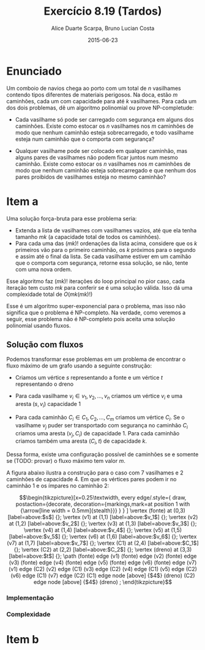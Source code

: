 #+TITLE:	Exercício 8.19 (Tardos)
#+AUTHOR:	Alice Duarte Scarpa, Bruno Lucian Costa
#+EMAIL:	alicescarpa@gmail.com, bruno.lucian.costa@gmail.com
#+DATE:		2015-06-23
#+OPTIONS: tex:t
#+OPTIONS: toc:nil
#+STARTUP: showall
#+EXPORT_SELECT_TAGS: export
#+EXPORT_EXCLUDE_TAGS: noexport
#+LaTeX_HEADER: \usemintedstyle{perldoc}
#+LaTeX_HEADER: \usepackage{tikz}
#+LaTeX_HEADER: \usetikzlibrary{decorations.markings}
#+LaTeX_HEADER: \tikzstyle{vertex}=[circle, draw, inner sep=0pt, minimum size=7pt]
#+LaTeX_HEADER: \newcommand{\vertex}{\node[vertex]}

* Enunciado

Um comboio de navios chega ao porto com um total de $n$ vasilhames
contendo tipos diferentes de materiais perigosos.
Na doca, estão $m$ caminhões, cada um com capacidade para até $k$
vasilhames.  Para cada um dos dois problemas, dê um algoritmo
polinomial ou prove NP-completude:


- Cada vasilhame só pode ser carregado com segurança em alguns
  dos caminhões. Existe como estocar os $n$ vasilhames nos $m$
  caminhões de modo que nenhum caminhão esteja sobrecarregado, e
  todo vasilhame esteja num caminhão que o comporta com segurança?

- Qualquer vasilhame pode ser colocado em qualquer caminhão,
  mas alguns pares de vasilhames não podem ficar juntos num mesmo
  caminhão. Existe como estocar os $n$ vasilhames nos $m$
  caminhões de modo que nenhum caminhão esteja sobrecarregado e
  que nenhum dos pares proibidos de vasilhames esteja no mesmo
  caminhão?

* Item a

Uma solução força-bruta para esse problema seria:

- Extenda a lista de vasilhames com vasilhames vazios, até que ela
  tenha tamanho  $mk$ (a capacidade total de todos os caminhões).
- Para cada uma das $(mk)!$ ordenações da lista acima, considere que
  os $k$ primeiros vão para o primeiro caminhão, os $k$ próximos para
  o segundo e assim até o final da lista. Se cada vasilhame estiver em
  um camihão que o comporta com segurança, retorne essa solução, se
  não, tente com uma nova ordem.

Esse algoritmo faz $(mk)!$ iterações do loop principal no pior caso, cada
iteração tem custo $mk$ para conferir se é uma solução válida. Isso dá
uma complexidade total de $O(mk(mk)!)$

Esse é um algoritmo super-exponencial para o problema, mas isso não
significa que o problema é NP-completo. Na verdade, como veremos a
seguir, esse problema não é NP-completo pois aceita uma solução
polinomial usando fluxos.

** Solução com fluxos

Podemos transformar esse problemas em um problema de encontrar o fluxo
máximo de um grafo usando a seguinte construção:

+ Criamos um vértice $s$ representando a fonte e um vértice $t$
  representando o dreno

+ Para cada vasilhame $v_i \in v_1, v_2, \ldots, v_n$ criamos um
  vértice $v_i$ e uma aresta $(s, v_i)$ capacidade 1

+ Para cada caminhão $C_i \in C_1, C_2, \ldots, C_m$ criamos um
  vértice $C_i$. Se o vasilhame $v_j$ puder ser transportado com
  segurança no caminhão $C_i$ criamos uma aresta $(v_j, C_i)$ de
  capacidade 1. Para cada caminhão criamos também uma aresta $(C_i, t)$
  de capacidade $k$.

Dessa forma, existe uma configuração possível de caminhões se e
somente se (TODO: provar) o fluxo máximo tem valor $m$.

A figura abaixo ilustra a construção para o caso com 7 vasilhames e 2
caminhões de capacidade 4. Em que os vértices pares podem ir no
caminhão 1 e os ímpares no caminhão 2:

\[\begin{tikzpicture}[x=0.25\textwidth,
    every edge/.style={
        draw,
        postaction={decorate,
                    decoration={markings,mark=at position 1 with {\arrow[line width = 0.5mm]{stealth}}}
                   }
        }
]
\vertex (fonte) at (0,3) [label=above:$s$] {};
\vertex (v1) at (1,1) [label=above:$v_1$] {};
\vertex (v2) at (1,2) [label=above:$v_2$] {};
\vertex (v3) at (1,3) [label=above:$v_3$] {};
\vertex (v4) at (1,4) [label=above:$v_4$] {};
\vertex (v5) at (1,5) [label=above:$v_5$] {};
\vertex (v6) at (1,6) [label=above:$v_6$] {};
\vertex (v7) at (1,7) [label=above:$v_7$] {};
\vertex (C1) at (2,4) [label=above:$C_1$] {};
\vertex (C2) at (2,2) [label=above:$C_2$] {};
\vertex (dreno) at (3,3) [label=above:$t$] {};
\path
(fonte) edge (v1)
(fonte) edge (v2)
(fonte) edge (v3)
(fonte) edge (v4)
(fonte) edge (v5)
(fonte) edge (v6)
(fonte) edge (v7)
(v1) edge (C2)
(v2) edge (C1)
(v3) edge (C2)
(v4) edge (C1)
(v5) edge (C2)
(v6) edge (C1)
(v7) edge (C2)
(C1) edge node [above] {$4$} (dreno)
(C2) edge node [above] {$4$} (dreno)
;
\end{tikzpicture}\]

*** Implementação

*** Complexidade

* Item b
